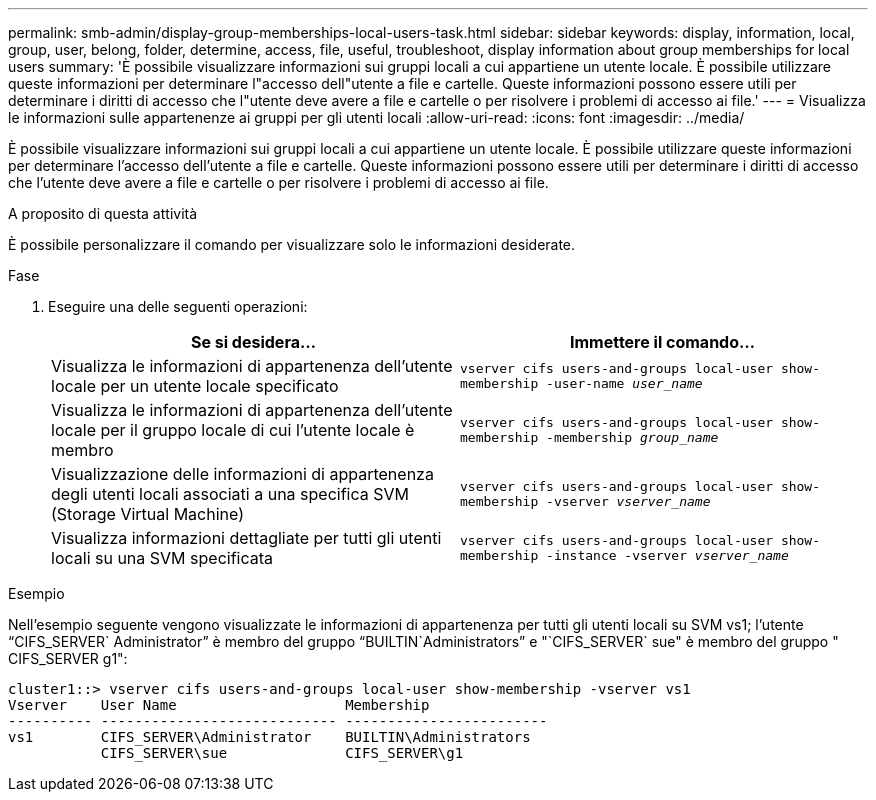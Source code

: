 ---
permalink: smb-admin/display-group-memberships-local-users-task.html 
sidebar: sidebar 
keywords: display, information, local, group, user, belong, folder, determine, access, file, useful, troubleshoot, display information about group memberships for local users 
summary: 'È possibile visualizzare informazioni sui gruppi locali a cui appartiene un utente locale. È possibile utilizzare queste informazioni per determinare l"accesso dell"utente a file e cartelle. Queste informazioni possono essere utili per determinare i diritti di accesso che l"utente deve avere a file e cartelle o per risolvere i problemi di accesso ai file.' 
---
= Visualizza le informazioni sulle appartenenze ai gruppi per gli utenti locali
:allow-uri-read: 
:icons: font
:imagesdir: ../media/


[role="lead"]
È possibile visualizzare informazioni sui gruppi locali a cui appartiene un utente locale. È possibile utilizzare queste informazioni per determinare l'accesso dell'utente a file e cartelle. Queste informazioni possono essere utili per determinare i diritti di accesso che l'utente deve avere a file e cartelle o per risolvere i problemi di accesso ai file.

.A proposito di questa attività
È possibile personalizzare il comando per visualizzare solo le informazioni desiderate.

.Fase
. Eseguire una delle seguenti operazioni:
+
|===
| Se si desidera... | Immettere il comando... 


 a| 
Visualizza le informazioni di appartenenza dell'utente locale per un utente locale specificato
 a| 
`vserver cifs users-and-groups local-user show-membership -user-name _user_name_`



 a| 
Visualizza le informazioni di appartenenza dell'utente locale per il gruppo locale di cui l'utente locale è membro
 a| 
`vserver cifs users-and-groups local-user show-membership -membership _group_name_`



 a| 
Visualizzazione delle informazioni di appartenenza degli utenti locali associati a una specifica SVM (Storage Virtual Machine)
 a| 
`vserver cifs users-and-groups local-user show-membership -vserver _vserver_name_`



 a| 
Visualizza informazioni dettagliate per tutti gli utenti locali su una SVM specificata
 a| 
`vserver cifs users-and-groups local-user show-membership -instance ‑vserver _vserver_name_`

|===


.Esempio
Nell'esempio seguente vengono visualizzate le informazioni di appartenenza per tutti gli utenti locali su SVM vs1; l'utente "`CIFS_SERVER` Administrator`" è membro del gruppo "`BUILTIN`Administrators`" e "`CIFS_SERVER` sue" è membro del gruppo " CIFS_SERVER g1":

[listing]
----
cluster1::> vserver cifs users-and-groups local-user show-membership -vserver vs1
Vserver    User Name                    Membership
---------- ---------------------------- ------------------------
vs1        CIFS_SERVER\Administrator    BUILTIN\Administrators
           CIFS_SERVER\sue              CIFS_SERVER\g1
----